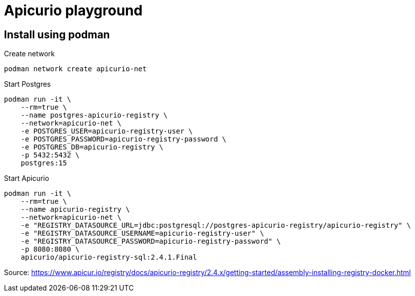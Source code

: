 = Apicurio playground

== Install using podman

.Create network
[source,bash]
----
podman network create apicurio-net
----

.Start Postgres
[source,bash]
----
podman run -it \
    --rm=true \
    --name postgres-apicurio-registry \
    --network=apicurio-net \
    -e POSTGRES_USER=apicurio-registry-user \
    -e POSTGRES_PASSWORD=apicurio-registry-password \
    -e POSTGRES_DB=apicurio-registry \
    -p 5432:5432 \
    postgres:15
----

.Start Apicurio
[source,bash]
----
podman run -it \
    --rm=true \
    --name apicurio-registry \
    --network=apicurio-net \
    -e "REGISTRY_DATASOURCE_URL=jdbc:postgresql://postgres-apicurio-registry/apicurio-registry" \
    -e "REGISTRY_DATASOURCE_USERNAME=apicurio-registry-user" \
    -e "REGISTRY_DATASOURCE_PASSWORD=apicurio-registry-password" \
    -p 8080:8080 \
    apicurio/apicurio-registry-sql:2.4.1.Final
----


Source: https://www.apicur.io/registry/docs/apicurio-registry/2.4.x/getting-started/assembly-installing-registry-docker.html
